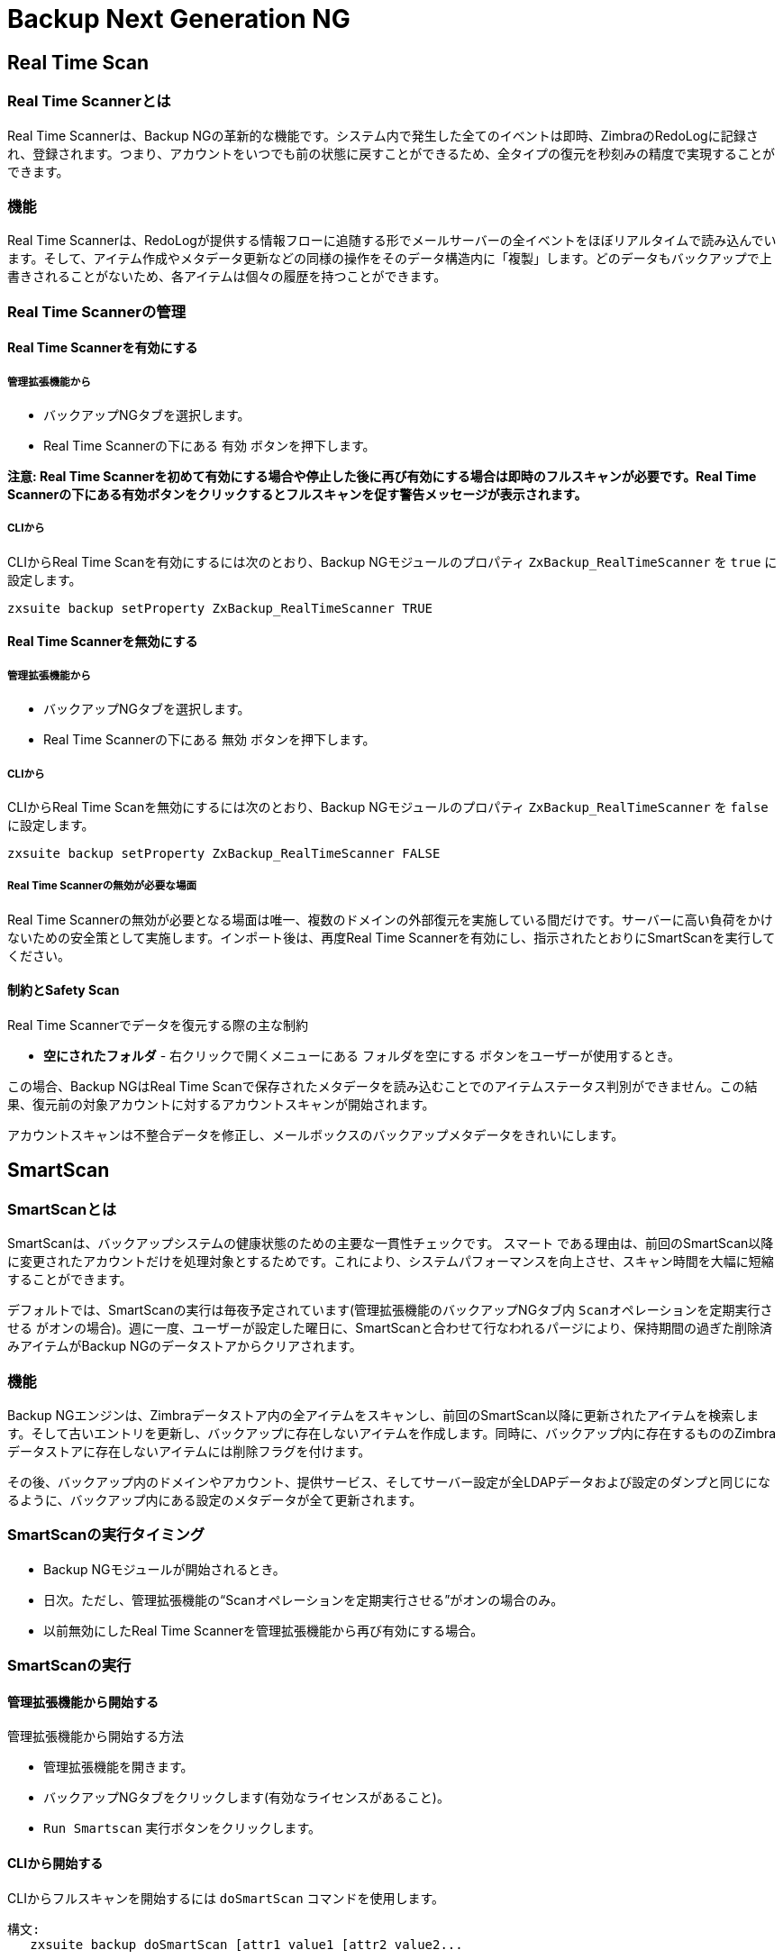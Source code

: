[[backup-ng-guide]]
= Backup Next Generation NG

[[real-time-scan]]
== Real Time Scan

[[what-is-the-real-time-scanner]]
=== Real Time Scannerとは

Real Time Scannerは、Backup NGの革新的な機能です。システム内で発生した全てのイベントは即時、ZimbraのRedoLogに記録され、登録されます。つまり、アカウントをいつでも前の状態に戻すことができるため、全タイプの復元を秒刻みの精度で実現することができます。

[[how-does-it-work]]
=== 機能

Real Time Scannerは、RedoLogが提供する情報フローに追随する形でメールサーバーの全イベントをほぼリアルタイムで読み込んでいます。そして、アイテム作成やメタデータ更新などの同様の操作をそのデータ構造内に「複製」します。どのデータもバックアップで上書きされることがないため、各アイテムは個々の履歴を持つことができます。

[[managing-the-real-time-scanner]]
=== Real Time Scannerの管理


[[enabling-the-real-time-scanner]]
==== Real Time Scannerを有効にする

[[via-the-administration-zimlet]]
===== 管理拡張機能から

* バックアップNGタブを選択します。

* Real Time Scannerの下にある `有効` ボタンを押下します。

*注意: Real Time Scannerを初めて有効にする場合や停止した後に再び有効にする場合は即時のフルスキャンが必要です。Real Time Scannerの下にある有効ボタンをクリックするとフルスキャンを促す警告メッセージが表示されます。*

[[via-the-cli]]
===== CLIから

CLIからReal Time Scanを有効にするには次のとおり、Backup NGモジュールのプロパティ
`ZxBackup_RealTimeScanner` を `true` に設定します。

....
zxsuite backup setProperty ZxBackup_RealTimeScanner TRUE
....

[[disabling-the-real-time-scanner]]
==== Real Time Scannerを無効にする

[[via-the-administration-zimlet-1]]
===== 管理拡張機能から

* バックアップNGタブを選択します。

* Real Time Scannerの下にある `無効` ボタンを押下します。

[[via-the-cli-1]]
===== CLIから

CLIからReal Time Scanを無効にするには次のとおり、Backup NGモジュールのプロパティ `ZxBackup_RealTimeScanner` を `false` に設定します。

....
zxsuite backup setProperty ZxBackup_RealTimeScanner FALSE
....

[[why-should-i-disable-the-real-time-scanner]]
===== Real Time Scannerの無効が必要な場面

Real Time Scannerの無効が必要となる場面は唯一、複数のドメインの外部復元を実施している間だけです。サーバーに高い負荷をかけないための安全策として実施します。インポート後は、再度Real Time Scannerを有効にし、指示されたとおりにSmartScanを実行してください。

[[limitations-and-safety-scan]]
==== 制約とSafety Scan

Real Time Scannerでデータを復元する際の主な制約

* *空にされたフォルダ* - 右クリックで開くメニューにある `フォルダを空にする` ボタンをユーザーが使用するとき。

この場合、Backup NGはReal Time Scanで保存されたメタデータを読み込むことでのアイテムステータス判別ができません。この結果、復元前の対象アカウントに対するアカウントスキャンが開始されます。

アカウントスキャンは不整合データを修正し、メールボックスのバックアップメタデータをきれいにします。

[[smartscan]]
== SmartScan

[[what-is-the-smart-scan]]
=== SmartScanとは

SmartScanは、バックアップシステムの健康状態のための主要な一貫性チェックです。 `スマート` である理由は、前回のSmartScan以降に変更されたアカウントだけを処理対象とするためです。これにより、システムパフォーマンスを向上させ、スキャン時間を大幅に短縮することができます。

デフォルトでは、SmartScanの実行は毎夜予定されています(管理拡張機能のバックアップNGタブ内 `Scanオペレーションを定期実行させる` がオンの場合)。週に一度、ユーザーが設定した曜日に、SmartScanと合わせて行なわれるパージにより、保持期間の過ぎた削除済みアイテムがBackup NGのデータストアからクリアされます。

[[how-does-it-work-1]]
=== 機能

Backup NGエンジンは、Zimbraデータストア内の全アイテムをスキャンし、前回のSmartScan以降に更新されたアイテムを検索します。そして古いエントリを更新し、バックアップに存在しないアイテムを作成します。同時に、バックアップ内に存在するもののZimbraデータストアに存在しないアイテムには削除フラグを付けます。

その後、バックアップ内のドメインやアカウント、提供サービス、そしてサーバー設定が全LDAPデータおよび設定のダンプと同じになるように、バックアップ内にある設定のメタデータが全て更新されます。

[[when-is-a-smart-scan-executed]]
=== SmartScanの実行タイミング

* Backup NGモジュールが開始されるとき。
* 日次。ただし、管理拡張機能の“Scanオペレーションを定期実行させる”がオンの場合のみ。
* 以前無効にしたReal Time Scannerを管理拡張機能から再び有効にする場合。

[[running-a-smart-scan]]
=== SmartScanの実行

[[starting-the-scan-via-the-administration-zimlet]]
==== 管理拡張機能から開始する

管理拡張機能から開始する方法

* 管理拡張機能を開きます。

* バックアップNGタブをクリックします(有効なライセンスがあること)。

* `Run Smartscan` 実行ボタンをクリックします。

[[starting-the-scan-via-the-cli]]
==== CLIから開始する

CLIからフルスキャンを開始するには `doSmartScan` コマンドを使用します。

....
構文:
   zxsuite backup doSmartScan [attr1 value1 [attr2 value2...


パラメーターリスト

名前                データ型
notifications(O)    Email Address[,..]

(M) == 必須パラメーター, (O) == 任意のパラメーター

使用例:

zxsuite backup dosmartscan notifications user1@example.com,user2@example.com
SmartScanを実施し、通知をuser1@example.comとuser2@example.comに送信します。
....

[[checking-the-status-of-a-running-scan]]
==== スキャン実行状態の確認

CLIから実行中のスキャンの状態を確認するには `monitor` コマンドを使用します。

....
構文:
   zxsuite backup monitor {operation_uuid} [attr1 value1 [attr2 value2...


パラメーターリスト

名前                 データ型
operation_uuid(M)    Uiid
operation_host(O)    String

(M) == 必須パラメーター, (O) == 任意のパラメーター
....

[[purge]]
== パージ

[[what-is-the-backup-purge]]
=== バックアップパージとは
バックアップパージはクリーンアップ処理です。`データバックアップ保持期間ポリシー` で定義されている保持期間を過ぎた削除済みアイテムを全て、バックアップパスから削除します。

[[how-does-it-work-2]]
=== 機能

パージエンジンは、全削除済みアイテムのメタデータをスキャンして、最終更新(削除)日時が保持期間を過ぎているアイテムを全て削除します。

アイテムBLOB が1つまたはそれ以上の有効なメタデータファイルから参照されている場合、Backup NGに含まれる重複排除機能のため、そのBLOB自体は削除されません。

Backup NGのバックアップ対象であるSPostfixのカスタマイズも、バックアップパスのパージポリシーに準拠します。管理拡張機能の `バックアップNG` タブ内 `古いカスタマイズをパージ` のチェックを外せば、これを変更することができます。

[[when-is-a-backup-purge-executed]]
=== バックアップパージの実行タイミング

* 週次。ただし、管理拡張機能の“Scanオペレーションを定期実行させる”がオンの場合のみ。
* 管理コンソールまたはCLIからマニュアル操作で開始した場合。

[[infinite-retention]]
=== 無期限保持

`データバックアップ保持期間ポリシー` が `0` に設定された場合、無期限を意味するため、バックアップパージは即座に終了します。保持期間を過ぎる削除済みアイテムがなくなるためです。

[[running-a-backup-purge]]
=== バックアップパージの実行

[[starting-the-backup-purge-via-the-administration-zimlet]]
==== 管理拡張機能からバックアップパージを開始する

管理拡張機能からバックアップパージ開始する方法

* バックアップNGタブをクリックします(有効なライセンスがあること)。

* 画面右上にある `Purge実行` ボタンをクリックします。

[[starting-the-backup-purge-via-the-cli]]
==== CLIからバックアップパージを開始する

CLIからフルスキャンを開始するには `doPurge` コマンドを使用します。

....
構文:
   zxsuite backup doPurge [attr1 value1 [attr2 value2...


パラメーターリスト

名前              データ型
purgeDays(O)      String
backup_path(O)    Path

(M) == 必須パラメーター, (O) == 任意のパラメーター

使用例:

zxsuite backup dopurge purgeDays 30 backup_path /opt/zimbra/backup/backup_name
....

[[checking-the-status-of-a-running-backup-purge]]
==== バックアップパージ実行状態の確認

CLIから実行中のパージ状態を確認するには `monitor` コマンドを使用します。

....
構文:
   zxsuite backup monitor {operation_uuid} [attr1 value1 [attr2 value2...


パラメーターリスト

名前                 データ型
operation_uuid(M)    Uiid
operation_host(O)    String

(M) == 必須パラメーター, (O) == 任意のパラメーター
....

[[external-backup]]
== 外部バックアップ

[[what-is-the-external-backup]]
=== 外部バックアップとは
外部バックアップは、Backup NGのバックアップタイプの一つです。メールシステムのスナップショットを作成し、ディザスタリカバリ時や移行時の使用に備えます。エクスポートされたデータは重複排除され、圧縮されます。ディスク利用率や転送時間、I/Oを最適化するためです。

[[how-does-it-work-3]]
=== 機能
Backup NGエンジンは、Zimbraデータストアの全データをスキャンし、選択されたフォルダへその(重複排除済みかつ圧縮済み)全アイテムを保存します。

[[folder-permissions]]
==== フォルダ権限

バックアップ先フォルダに対する読み書き権限が *zimbra* ユーザーにあることを確認してください。

下記コマンドを使用して、エクスポート用ディレクトリを作成できます。

_mkdir /opt/zimbra/backup/yourdestfolder_

_chown -R zimbra:zimbra /opt/zimbra/backup/yourdestfolder_

[[preparing-the-migration]]
==== 移行準備

エラーのリスクを最小限に留めるため、移行前に次の保守手順を実施してください。

* コマンド _/opt/zimbra/libexec/zmfixperms --verbose --extended_ を使用して、Zimbraの権限をダブルチェックします(rootで実行)。
* 全メールボックスを再インデックス化します。
* _zxsuite hsm doCheckBlobs_ ユーティリティにて、BLOBの整合性をチェックします。

[[running-an-external-backup]]
=== 外部バックアップの実行

[[via-the-administration-zimlet-2]]
==== 管理拡張機能から

管理拡張機能から外部バックアップを開始する方法

* バックアップNGタブをクリックします。

* `インポート/エクスポート` の下にある `エクスポートバックアップ` ボタンをクリックし、エクスポートウィザードを開きます。

* エクスポート先パスをテキストボックスに入力し、次へを押下します。システムはそのエクスポート先のフォルダが空かどうか、'zimbra'ユーザーに読み書き権限があるかどうかをチェックします。

* エクスポートしたいドメインを選択し、次へを押下します。

* 選択したドメインが全てオペレーション概要に表示されていることを確認します。処理が完了した際に通知を送るあて先のメールアドレスを追加で入力できます。ただし、管理者アカウントと操作を開始した管理者にはデフォルトで通知されます。

[[via-the-cli-2]]
==== CLIからの場合

CLIから外部バックアップを開始するには `doExport` コマンドを使用します。

....
構文:
   zxsuite backup doExport {destination_path} [attr1 value1 [attr2 value2...


パラメーターリスト

名前                   データ型                初期値
destination_path(M)    Path
domains(O)             Domain Name[,..]      all
notifications(O)       Email Address[,..]

(M) == 必須パラメーター, (O) == 任意のパラメーター

使用例:

zxsuite backup doexport /opt/zimbra/backup/ domains example.com notifications john@example.com
example.comのバックアップを/opt/zimbra/backup/へ送り、john@example.comに通知します。
....

[[scheduling-script]]
=== 予約スクリプト

NGのCLIを使用して外部バックアップ処理を予約することができます。社内あるいは法的な理由から、日次・週次・月次バックアップを継続取得する際に便利です。

[[restore-on-new-account]]
== 新アカウントへの復元

[[what-is-the-restore-on-new-account]]
=== 新アカウントへの復元とは

新アカウントへの復元処理では、処理時点のメールボックスの内容およびプリファレンスを新たに作成したアカウントに即座に復元します。 元アカウントが変更されることはありません。このため、メールボックス全体をロールバックすることなく、１件以上の削除済みアイテムをユーザーのアカウントに復元できます。このタイプの復元を行なう際はセキュリティの観点から、GALから新しく作成したアカウントを隠すかどうかを選択することもできます。

[[how-does-it-work-4]]
=== 機能

新アカウントへの復元処理が開始されると、新しいアカウント(復元先アカウント)が作成されます。選択されている元アカウントにその時点で存在するアイテムは、フォルダ構成やそのユーザーのデータも含め全てが復元先アカウントに再作成されます。`HSMポリシーを適用する` のチェックがオンでない限り、復元されるアイテムは全て現在のプライマリストアに登録されます。

WARNING: 新しいアカウントにデータを復元した場合、共有アイテムの整合性は保たれていません。元の共有ルールが、復元先アカウントのIDではなく、元アカウントのIDを参照しているためです。

[[running-a-restore-on-new-account-via-the-administration-zimlet]]
=== 管理拡張機能から新アカウントへの復元処理を実行する

新アカウントへの復元処理を行なう方法は２つあります。

[[from-the-accounts-tab]]
==== アカウントリストから

Zimbra管理コンソールの `アカウント` タブから行なう復元処理の場合、サーバー内に現在存在しているユーザーに対し、処理を行なうことができます。 +
削除済みユーザーを復元する必要がある場合は、管理拡張機能から復元処理を行なってください。

* 管理コンソール画面左ウィンドウから `アカウント` を選択してアカウントリストを表示します。

* リストが表示されたら復元対象となる(元)アカウントをクリックにて選択します。

* 上部メニューバーのギアアイコンを押下して `復元` ボタンをクリックします。

* 復元方法に `新アカウントへの復元` を選択し、新しい(復元先)アカウントの名称をテキストボックスに入力します。GALから新しいアカウントを隠すどうかを選択できます。選択し終わったら、`次へ` を押下します。

* 復元の日付を選択します。年月日はミニカレンダーから選択できます。時間はドロップダウンメニューで選択します。分と秒はテキストボックスに入力します。全て設定し終わったら、`次へ` を押下します。

* これまで選択・入力した内容がオペレーション概要に表示されていることを確認します。処理が完了した際に通知を送るあて先のメールアドレスを追加で入力できます。ただし、管理者アカウントと操作を開始した管理者にはデフォルトで通知されます。

`完了` をクリックすると復元処理が開始します。

[[running-a-restore-on-new-account-via-the-cli]]
=== CLIから新アカウントへの復元を実行

CLIから新アカウントへの復元を開始するにはdoRestoreOnNewAccountコマンドを使用します。

....
構文:
   zxsuite backup doRestoreOnNewAccount {source_account} {destination_account} {"dd/MM/yyyy HH:mm:ss"|last} [attr1 value1 [attr2 value2...

パラメーターリスト

名前                       データ型                期待値
source_account(M)          Account Name
destination_account(M)     Account Name/ID
date(M)                    Date                  `dd/MM/yyyy HH:mm:ss`|last
restore_chat_buddies(O)    Boolean               true|false
notifications(O)           Email Address[,..]

(M) == 必須パラメーター, (O) == 任意のパラメーター

使用例:

zxsuite backup dorestoreonnewaccount John NewJohn `28/09/2012 10:15:10`
Johnのアカウントを、新しいアカウントNewJohnに復元します。
....


[[undelete-restore]]
== 削除取り消しによる復元

[[what-is-undelete-restore]]
=== 削除取り消しによる復元とは

削除取り消しによる復元は、Backup NGの復元タイプの一つです。管理者はメールボックスから一定期間内に削除されたアイテムを全て復元して、そのメールボックス内の専用のZimbraフォルダに格納することができます。

[[how-does-it-work-5]]
=== 機能

削除取り消しによる復元処理は、バックアップデータストアから `削除` フラグ付きアイテムを検索し、検索したアイテムを対象メールボックス内の専用フォルダに復元します。
警告：ユーザーの快適な操作性を目的として、全ての復元済アイテムからIMAP `削除済` フラグを外してZimbraウェブクライアント上に表示しています。

[[running-an-undelete-restore]]
=== 削除取り消しによる復元の実行

[[via-the-administration-console]]
==== 管理コンソールから

* 管理コンソール画面左ウィンドウから `アカウント` を選択してアカウントリストを表示します。

* リストが表示されたら復元対象となる(元)アカウントをクリックにて選択します。

* 上部メニューバーのギアアイコンを押下して `復元` ボタンをクリックします。

* 復元方法に `削除取り消し` を選択し、`次へ` を押下します。

* 復元の日付を選択します。年月日はミニカレンダーから選択できます。時間はドロップダウンメニューで選択します。分と秒はテキストボックスに入力します。全て設定し終わったら、`次へ` を押下します。

* これまで選択・入力した内容がオペレーション概要に表示されていることを確認します。処理が完了した際に通知を送るあて先のメールアドレスを追加で入力できます。ただし、管理者アカウントと操作を開始した管理者にはデフォルトで通知されます。

* `完了` をクリックすると復元処理が開始します。

[[via-the-cli-3]]
==== CLIから

CLIから削除取り消しを開始するには `doUndelete` コマンドを使用します。

....
構文:
   zxsuite backup doUndelete {account} {"dd/MM/yyyy HH:mm:ss"|first} {"dd/MM/yyyy HH:mm:ss"|last} [attr1 value1 [attr2 value2...

パラメーターリスト

名前                データ型                期待値
account(M)          Account Name
start_date(M)       Date                  `dd/MM/yyyy HH:mm:ss`|first
end_date(M)         Date                  `dd/MM/yyyy HH:mm:ss`|last
notifications(O)    Email Address[,..]

(M) == 必須パラメーター, (O) == 任意のパラメーター

使用例:

zxsuite backup doundelete John `08/10/2012 10:15:00` last
Johnのアカウントで2012/08/10 10:15:00からこれまでに作成され存在している全アイテムについて、削除取り消し処理を実行します。
....

[[external-restore]]
== 外部復元

[[what-is-the-external-restore]]
=== 外部復元とは

外部復元は、Backup NGの復元タイプの一つです。

[[how-does-it-work-6]]
=== 機能

外部復元は、外部のバックアップに格納されているデータ、メタデータ、設定データの全てを現在のZimbraサーバーに追加します。

下記にインポート手順のワークフローを示します。

*フェーズ１*

* _''処理の開始'' 通知_
* サーバーバックアップデータの読み込み
* 空ドメインの作成
* 必要な提供サービス(COS)の作成(インポート対象アカウントで正常に使用されているもののみ)
* 空DLの作成
* 空アカウントの作成
* 全アカウントの属性の復元
* 全ドメインの属性の復元
* 全DLの属性と共有情報の復元
* _''フェーズ１ フィードバック'' 通知_

*フェーズ２*

* 全アイテムの復元

*フェーズ３*

* 全マウントポイントとデータソースの復元
* _全体フィードバック込みの ''処理の完了'' 通知_

[[before-you-start-1]]
=== 開始前の準備

復元先サーバーのBackup NGが初期化済みの場合、メモリ使用およびI/Oパフォーマンスの向上のため、Real Time Scannerを無効にしてください。

移行に使用するディスクスペースとI/Oのオーバーヘッドの削減のため、インポート中はアドバンストユーザーはZimbraのRedoLogを無効化または調整するという選択肢もあります。

インポート前に現在のプライマリボリュームを圧縮することでディスクスペースを更に削減することも可能です。移行後に圧縮済プライマリボリュームを使用したくない場合は、新しいプライマリボリュームを圧縮なしで作成し、それを `現在の` プライマリボリュームとして設定した後、古いボリュームを `セカンダリ` に切り替えることもできます。この一連の作業はHSM NGモジュールで実施可能です。

[[running-an-external-restore]]
=== 外部復元の実行

[[via-the-administration-zimlet-3]]
==== 管理コンソールから

* バックアップNGタブをクリックします。

* `インポート/エクスポート` の下にある `インポートバックアップ` ボタンをクリックし、インポートウィザードを開きます。

* インポート元パスをテキストボックスに入力し、次へを押下します。システムはインポート元フォルダに有効なバックアップが入っているかどうか、'zimbra'ユーザーに読み書き権限があるかどうかをチェックします。

* インポートしたいドメインを選択し、次へを押下します。

* インポートしたいアカウントを選択し、次へを押下します。

* これまで選択・入力した内容が全てオペレーション概要に表示されていることを確認します。処理が完了した際に通知を送るあて先のメールアドレスを追加で入力できます。ただし、管理者アカウントと操作を開始した管理者にはデフォルトで通知されます。

[[via-the-cli-4]]
==== CLIから

CLIから外部バックアップを開始するには `doExternalRestore` コマンドを使用します。

....
構文:
   zxsuite backup doExternalRestore {source_path} [attr1 value1 [attr2 value2...

パラメーターリスト

名前                          データ型               期待値              初期値
source_path(M)                Path
accounts(O)                   Account Name[,..]                       all
domains(O)                    Domain Name[,..]                        all
filter_deleted(O)             Boolean              true|false         true
skip_system_accounts(O)       Boolean              true|false         true
skip_aliases(O)               Boolean              true|false         false
skip_distribution_lists(O)    Boolean              true|false         false
provisioning_only(O)          Boolean              true|false         false
skip_coses(O)                 Boolean              true|false         false
notifications(O)              Email Address

(M) == 必須パラメーター, (O) == 任意のパラメーター

使用例:

zxsuite backup doexternalrestore /opt/zimbra/backup/restorePath/ accounts john@example.com,jack@example.com domains example.com filter_deleted false skip_system_accounts false
/opt/zimbra/backup/restorePath/にあるバックアップから、全システムアカウントを含むexample.comドメインの復元と、アカウントjohn@example.comおよびアカウントjack@example.comの復元を行ないます。
....

[[speeding-up-the-restore-through-multithreading]]
=== マルチスレッドによる復元の高速化

`concurrent_accounts` パラメーターを使用すると同時に複数アカウントの復元ができ、結果的に復元処理を高速化できます。  *管理コンソールにこの機能はありません。*

WARNING: 同時復元するアカウント数の影響でリソース消費量がすぐに上昇するということはありませんが、リソース量は必要です。このため、同時に復元するアカウント数は少数から始め、お使いのサーバーのパフォーマンス性能を考慮しながら徐々に増加するようにしてください。

....
使用例:

zxsuite backup doExternalRestore /tmp/external1 domains example0.com,example1.com concurrent_accounts 5

/tmp/external1にあるバックアップからシステムアカウントを除くドメインexample0.comとドメインexample1.com ドメインの復元を5アカウント同時に行ないます。
....

[[after-the-restore-message-deduplication]]
=== 復元後：メッセージの重複排除

外部復元処理の実行後は、HSM NGモジュールを使用してボリューム全体の重複排除を行なうことを強く推奨します。アカウントを順次インポートする際、従来の自動重複排除機能が十分に処理されない場合があるためです。

[[restore-deleted-account]]
== 削除済みアカウントの復元

[[what-is-the-restore-deleted-account]]
=== 削除済みアカウントの復元とは

削除済みアカウント復元処理では、メールボックス削除時点のメールボックスの内容とプリファレンスを新たに作成したアカウントに復元します。

[[how-does-it-work-7]]
=== 機能

削除済みアカウント復元処理が開始されると、新しいアカウント(復元先アカウント)が作成されます。削除時点で元アカウントに存在していたアイテムはフォルダ構成やそのユーザーのデータも含めて全て、復元先アカウントに再作成されます。 `HSMポリシーを適用する` のチェックがオンでない限り、復元されたアイテムは全て現在のプライマリストアに登録されます。

WARNING: 新たに作成したアカウントにデータを復元した場合、共有アイテムの整合性は保たれていません。元の共有ルールが、復元先アカウントのIDではなく、元アカウントのIDを参照しているためです。

[[from-the-backup-ng-tab]]
==== バックアップNGタブから

* 管理コンソール画面左ウィンドウからバックアップを選択して、`バックアップNG` タブを表示します。

* 上部バーにある `削除済みアカウントの復元` ボタンをクリックします。

* 復元の日付を選択します。年月日はミニカレンダーから選択できます。時間はドロップダウンメニューで選択します。分と秒はテキストボックスに入力します。全て設定し終わったら、`次へ` を押下します。

* リストが表示されたら復元対象となる(元)アカウントをクリックにて選択します。

* 新しい(復元先)アカウントの名称をテキストボックスに入力します。GALから新しいアカウントを隠すどうかを選択できます。選択し終わったら、`次へ` を押下します。

* これまで選択・入力した内容がオペレーション概要に表示されていることを確認します。処理が完了した際に通知を送るあて先のメールアドレスを追加で入力できます。ただし、管理者アカウントと操作を開始した管理者にはデフォルトで通知されます。

* `完了` をクリックすると復元処理が開始します。

[[item-restore]]
== アイテムの復元

[[what-is-the-item-restore]]
=== アイテムの復元とは

アイテムの復元は、Backup NGの復元タイプの一つです。

[[how-does-it-work-8]]
=== 機能

単一アイテムをバックアップからそのオーナーアカウントに復元します。どのタイプのアイテムもこの方法で復元することができます。

[[running-an-item-restore]]
=== アイテムの復元の実行

[[via-the-administration-zimlet-4]]
==== 管理拡張機能から

アイテム復元機能は、CLIからのみ使用できます。

[[via-the-cli-5]]
==== CLIから

CLIからアイテムの復元を開始するには `doItemRestore` コマンドを使用します。

....
構文:
   zxsuite backup doItemRestore {account_name} {item_id} [attr1 value1 [attr2 value2...

パラメーターリスト

名前                 データ型
account_name(M)      Account Name
item_id(M)           Integer
restore_folder(O)    String

(M) == 必須パラメーター, (O) == 任意のパラメーター

使用例:

zxsuite backup doitemrestore john@example.com 4784
メールボックスjohn@example.comに、アイテム4784を復元します。
....

[[how-to-obtain-the-itemid]]
===== itemID取得方法

`itemID` とはメールボックス内アイテムを特定できる一意のコードであり、アイテム関連 `メタデータ` の一つです。

ほかの全てのメタデータ同様、該当アカウントの `items`
ディレクトリ内のファイル
`[backup path]/accounts/[accountID]/items/[last 2 digits of itemID]/[itemID]`
に格納されています。

例:

アカウント4a217bb3-6861-4c9f-80f8-f345ae2897b5のアイテム2057 の場合、デフォルトのバックアップパスは下記になります。 +
`/opt/zimbra/backup/ng/accounts/4a217bb3-6861-4c9f-80f8-f345ae2897b5/items/57/2057`

メタデータは平文テキストファイルに入っているため、 `grep` や `find`
などのツールを使って内容を検索することができます。ファイル内のメタデータを更に読みやすく表示するにはコマンド `zxsuite
backup getItem` を使用します。

....
構文:
   zxsuite backup getItem {account} {item} [attr1 value1 [attr2 value2...

パラメーターリスト

名前              データ型             期待値          初期値
account(M)        Account Name/ID
item(M)           Integer
backup_path(O)    Path                                          /opt/zimbra/backup/ng/
dump_blob(O)      Boolean            true|false                 false
date(O)           Date               dd/mm/yyyy hh:mm:ss|all    last

(M) == 必須パラメーター, (O) == 任意のパラメーター

使用例:

zxsuite backup getitem a7300a00-56ec-46c3-9773-c6ef7c4f3636 1
アカウントa7300a00-56ec-46c3-9773-c6ef7c4f3636に紐づくIDが1のアイテムを表示します。

コマンドgetItem の場合、パラメーターが必要です。

構文:
   zxsuite backup getItem {account} {item} [attr1 value1 [attr2 value2...

パラメーターリスト

名前              データ型             期待値          初期値
account(M)        Account Name/ID
item(M)           Integer
backup_path(O)    Path                                          /opt/zimbra/backup/ng/
dump_blob(O)      Boolean            true|false                 false
date(O)           Date               dd/mm/yyyy hh:mm:ss|all    last

(M) == 必須パラメーター, (O) == 任意のパラメーター

使用例:

zxsuite backup getitem a7300a00-56ec-46c3-9773-c6ef7c4f3636 1
アカウントa7300a00-56ec-46c3-9773-c6ef7c4f3636に紐づくID=1のアイテムを表示します。
....

[[real-life-example]]
===  ''実際の''例

ユーザーが、あるアイテムをゴミ箱に入れたとします。

`2013-07-18 15:22:01,495 INFO  [btpool0-4361://localhost/service/soap/MsgActionRequest [name=user@domain.com;mid=2538;oip=258.236.789.647;ua=zclient/7.2.4_GA_2900;] mailop - moving Message (id=339) to Folder Trash (id=3)`

そして、そのゴミ箱を空にしたとします。

`2013-07-18 15:25:08,962 INFO  [btpool0-4364://localhost/service/soap/FolderActionRequest] [name=user@domain.com;mid=2538;oip=258.236.789.647;ua=zclient/7.2.4_GA_2900;] mailbox - Emptying 9 items from /Trash, removeSubfolders=true.`

ユーザーはその後、その削除したアイテムの復元を管理者に依頼します。管理者はそのメールアドレスおよびitemIDを確認し、`zimbra` ユーザーにて以下を実行することでこのアイテムを復元します。

`zxsuite backup doItemRestore user@domain.com 339`


[[disaster-recovery]]
== ディザスタリカバリ

[[the-disaster]]
=== ディザスタ

[[what-can-go-wrong]]
==== 悪化要因

下記のうち１つ以上当てはまる場合、発生している問題を `ディザスタ` として分類します。

* (/や/opt/zimbra/などの)重要なファイルシステムで1つ以上のハードウェア障害が起きている。
* 重要なファイルシステムの内容が内部要因もしくは外部要因により、使用できなくなっている(不注意による *rm** の使用や外部からの侵入など)。
* Zimbraサービスをホストしている物理マシンあるいは仮想化インフラに関するハードウェア障害が起きている。
* ソフトウェアまたはOSのアップデート/アップグレードにおいて重大な障害が起きている。

[[minimizing-the-chances]]
==== 機会を最小減に抑えるには

ディザスタの発生機会を最小減に抑えるための提案を以下に記します。

* 重要なファイルシステムは必ず複数のデバイスに保存する(/や/opt/zimbra/やNGのバックアップパス)。
* サーバーに監視/アラートシステムを導入し、問題を即座に検知できるようにする。
* 緻密な更新計画・移行計画を立てる。

[[the-recovery]]
=== リカバリ

[[how-to-recover-your-system]]
==== リカバリ方法

システムのリカバリは２つのステップに分かれます。

* 基盤システムのリカバリ(OSインストールおよび設定、Zimbraインストールおよび基本設定)。
* データリカバリ(ドメイン設定、ユーザー設定、提供サービス(COS)、メールボックスの内容を含む使用可能な最新のデータをZimbraサーバーに再インポート)。

[[how-can-backup-ng-help-with-recovery]]
==== リカバリに際し、Backup NGができること

`インポートバックアップ` 機能を使用すれば、２つ目のステップのリカバリを簡単かつ安全に実現できます。

旧サーバーのバックアップパスをインポート元パスに指定した場合、Zimbraの基本環境を旧サーバーで最後に使用できていたときの状態にまで復元することができます。

これは単にディザスタリカバリで考えられるシナリオの１つでしかありません。より高度なシナリオや技術に関しては、Zimbra Wikiに記載されています。

[[the-recovery-process]]
==== リカバリ処理

* 新サーバーにZimbraをインストールし、サーバー設定とグローバル設定を行ないます。
* 新サーバーにNetwork NGモジュールをインストールします。
* 旧サーバーのバックアップフォルダを新サーバーにマウントします。これができない場合は使用可能な最新の外部バックアップもしくは最新コピーのいずれかを使用してください。
 次のCLIコマンドを使用すると新サーバーで外部復元が始まります。
* 次のCLIコマンドを使用すると新サーバーで外部復元が始まります。

`zxsuite backup doExternalRestore /path/to/the/old/store`

* 外部復元処理はドメイン、アカウント、配布リストを即座に作成します。この、復元の第一段階の終了後(Network NGモジュールの通知を確認してください)すぐに、ユーザーが利用できるようなシステム状態になっています。メールやメールボックス内のほかのアイテムは、この後で復元されることになります。

[[settings-and-configs]]
==== 設定

サーバー設定とグローバル設定はバックアップされますが、復元については自動では行なわれません。Zimbraと上流で統合しているBackup NGの場合、異なるOS/Zimbraバージョン/ネットワーキング/ストレージでセットアップされたサーバーにも制約なくデータを復元できます。ただし、Network NGモジュールの実行が可能な最低限のZimbraバージョンでなければなりません。

旧サーバーの完全なコピーを作成する場合も、旧サーバー設定をコピー後に新しい環境でその設定を調整する場合も、Backup NGの便利なコマンド `getServerConfig` が使用できます。

....
zimbra@test:~$ zxsuite backup getServerConfig
command getServerConfig requires more parameters


構文:
   zxsuite backup getServerConfig {standard|customizations} [attr1 value1 [attr2 value2...


パラメーターリスト


名前              データ型             期待値                                 初期値
type(M)           Multiple choice    standard|customizations
date(O)           String             `dd/MM/yyyy HH:mm:ss`|"last"|"all"
backup_path(O)    Path                                                     /opt/zimbra/backup/ng/
file(O)           String             Path to backup file
query(O)          String             section/id/key
verbose(O)        String                                                   false
colors(O)         String                                                   false


(M) == 必須パラメーター, (O) == 任意のパラメーター


使用例:


zxsuite backup getserverconfig standard date last
サーバー設定とグローバル設定の最新のバックアップデータを表示します。
zxsuite backup getserverconfig standard file /path/to/backup/file
現在のサーバーバックアップの代わりにバックアップファイルの内容を表示します。
zxsuite backup getserverconfig standard date last query zimlets/com_zimbra_ymemoticons colors true verbose true
com_zimbra_ymemoticons zimletの全設定を色鮮やかな出力でわかりやすく表示します。
....

なお、下記にて最新のバックアップ設定が表示されます。

....
zxsuite backup getServerConfig standard backup_path /your/backup/path/ date last query / | less
....

引数 `query` を変更することで、特定の設定を表示させることができます。以下、例。

....
zimbra@test:~$ zxsuite backup getServerConfig standard date last backup_path /opt/zimbra/backup/ng/ query serverConfig/zimbraMailMode/test.domain.com


config date_______________________________________________________________________________________________28/02/2014 04:01:14 CET
test.domain.com____________________________________________________________________________________________________________both
....

ディレクトリ \{zimbrahome}/conf/ と \{zimbrahome}/postfix/conf/ もバックアップされます。

....
zimbra@test:~$ zxsuite backup getServerConfig customizations date last verbose true
ATTENTION: These files contain the directories {zimbraHome}/conf/ and {zimbraHome}/postfix/conf/ compressed into a single archive.
           Restore can only be performed manually. Do it only if you know what you're doing.




        archives


                filename                                                    customizations_28_02_14#04_01_14.tar.gz
                path                                                        /opt/zimbra/backup/ng/server/
                modify date                                                 28/02/2014 04:01:14 CET
....

[[vms-and-snapshots]]
=== VMとスナップショット

近年急速な進化を遂げた仮想化によるソリューションの到来により、ZCSのようなサーバーソリューションの配備に今や最もよく利用されている手法がVM(仮想マシン)です。

ほとんどのハイパーバーザーに、カスタマイズ可能なスナップショット機能とスナップショットベースのVMバックアップシステムが備わっています。
ディザスタの際は、Backup NGの `外部復元` 機能にてサーバーのバックアップパスをインポート元パスに指定することで、最新のスナップショットへのロールバックおよび失ったデータのインポートを行なうことが可能です。

[[disaster-recovery-from-a-previous-vm-state]]
==== 前回のVM状態からディザスタリカバリを行なう

スナップショットベースのVMバックアップシステムでは、有効状態にあるVMを `凍結した` コピーの保持とその状態へのロールバックが可能です。データ整合性を確実に100％にするには電源オフ状態にあるVMのスナップショットコピーを取得することが望ましいですが、必須ではありません。

*こうしたシステムを利用してロールバック時に失ったデータをインポートするには、バックアップパスがスナップショットの一部でないこと(例：VMWare ESX/iでvdiskをIndependent Persistentに設定することで発生)、変更されないことが必須の条件です。*

Backup NGを使用して以前のマシン状態からディザスタリカバリを行なうには、下記を実施する必要があります。

* ユーザーからのアクセスも送受信メールの配信もない、孤立したネットワーク上の別の(クローン)VMに、使用可能な最新のバックアップを復元します。
* クローンの電源をオンにし、Zimbraの開始を待ちます。
* Backup NGのReal Time Scannerを無効にします。
* 改ざんされていないバックアップパスが入った仮想ディスクにそのクローンを接続、(別のパスに)リンクさせます。
* バックアップパスをインポート元パスに指定し、外部復元処理を開始します。

上記によりディザスタリカバリが迅速に行なわれ、バックアップパス内の全アイテムの解析および失ったアイテムのインポートが実行されます。この手順は必要に応じて何度も繰り返すことが可能ですが、この実行中はユーザーからのアクセスもメール配信も停止します。

復元が完了したら、どの機能も問題なく利用できること、ユーザーからのアクセスおよびメール配信が復元されることを確認してください。

[[the-aftermath]]
=== その後

[[what-now]]
==== 他にすべきこと
万が一、ディザスタよりも前のコンテンツを復元する必要がある場合は、新しいバックアップパスを初期化し、その古いコンテンツをそこに格納してください。

[[unrestorable-items]]
== 復元できないアイテム

[[how-can-i-check-if-all-of-my-items-have-been-restored]]
=== 全アイテムが復元されているかどうかをチェックする方法

チェックはとても簡単です。復元処理が完了したあと適切に `処理完了` 通知を受けとっていることを確認するだけです。管理拡張機能の `通知` タブでもこの内容を確認できます。なお、管理拡張機能の `コア` セクションに `Notification E-Mail recipient address(メールで通知するアドレス)` として指定したメールアドレス宛にも通知メールは送信されます。通知タブのskipped itemsセクションには復元されていないアイテム一覧がアカウントごとに記載されます。

通知タブの `skipped items` セクションには復元されていないアイテム一覧がアカウントごとに記載されます。

....
  [...]
  - stats -
  Restored Items: 15233
  Skipped Items:  125
  Unrestored Items: 10

  - unrestored items -
  account: account1@domain.com
  unrestored items: 1255,1369

  account: account2@domain.com
  unrestored items: 49965

  account: account14@domain.com
  unrestored items: 856,13339,45200, 45655
  [...]
....

[[skipped-items-vs.-unrestored-items]]
==== Skipped Items と Unrestored Items

* `Skipped` item (スキップされたアイテム): 現在の復元処理あるいは以前の復元処理で、すでに復元されているアイテムです。
* `Unrestored` item(復元されていないアイテム): 復元処理中の問題により、復元されなかったアイテムです。

[[why-some-of-my-items-have-not-been-restored]]
=== アイテムが復元されなかった理由

様々な要因が考えられますが、よくある理由は以下のとおりです。

* *読み込みエラー*: I/O例外または権限問題のため、アイテムの生データまたはメタデータファイルが読み込めない。
* *壊れたアイテム*: アイテムの生データまたはメタデータファイルの読み込みはできるが、内容が壊れている。
* *無効なアイテム*: アイテムの生データまたはメタデータファイルの読み込みができ、内容も正常だが、Zimbraがこのアイテムの登録を拒否する。

[[how-can-i-identify-unrestored-items]]
=== 復元されていないアイテムの見分け方

見分ける方法は２つあります。１つはCLIから、もう１つはZimbraウェブクライアントからです。前者はバックアップ/インポートパス内のアイテム検索に有用です。後者は対象サーバー内アイテムの閲覧に使用できます。

[[identifying-unrestorable-items-through-the-cli]]
==== 復元できないアイテムをCLIから見分ける

CLIの `getItem` コマンドを使って、バックアップパス/外部バックアップから全情報を抽出し、アイテムとその関連メタデータを表示することができます。

このコマンドの構文は下記のとおりです。
....
   zxsuite backup getItem {account} {item} [attr1 value1 [attr2 value2...

パラメーターリスト

名前               データ型             期待値                     初期値
account(M)        Account Name/ID
item(M)           Integer
backup_path(O)    Path                                          /opt/zimbra/backup/ng/
dump_blob(O)      Boolean            true|false                 false
date(O)           Date               dd/mm/yyyy hh:mm:ss|all    last

(M) == 必須パラメーター, (O) == 任意のパラメーター
....

_account2@domain.com_ に紐づくitemID= _49965_ のアイテムの生データとメタデータ情報をBLOBの全ダンプも込みで抽出するコマンドは、以下になります。

`zxsuite backup getItem account2@domain.com 49965 dump_blob true`

[[identifying-unrestorable-items-through-the-zimbra-webclient]]
==== 復元できないアイテムをZimbraウェブクライアントから見分ける

`処理完了` の通知にあるunrestored items (復元されていないアイテム) のカンマ区切りの一覧は、Zimbra ウェブクライアントからアイテム検索を行なう際の検索引数に流用できます。

以下、その手順です。

* 対象サーバーのZimbra管理コンソールにログインします。
* `メールを表示` 機能を使って、復元されていないアイテムが存在するアカウントにアクセスします。
* 検索ボックスに、*item:* の後に続けて、itemIDのカンマ区切りの一覧を入力します。

`例` +
`item: 856,13339,45200,45655`

WARNING: 検索は検索を実施したタブ内でのみ機能します。このため `メール` タブの検索結果が0件だった場合、 `連絡先` タブ、 `カレンダー` タブ、 `タスク` タブ、 `ブリーフケース` タブでも同様に検索してみてください。

[[how-can-i-restore-unrestored-items]]
=== 復元されていないアイテムを復元する方法

復元されていないアイテムは、そのアイテム自体あるいは現Zimbraのセットアップに問題があることをはっきりと示すサインです。もし1度復元に失敗していたとしても、アイテムを復元できる可能性はあります。

次の項では、復元できないアイテムに対処する際に役立つヒントをいくつか紹介します。

[[items-not-restored-because-of-a-read-error]]
==== 読み込みエラーのために復元できないアイテムの場合

アイテムの復元が不可能となりうる読み込みエラーの場合、下記にて明確に区別してください。

* *ハード* エラー: 復元不可能なデータ損失の要因となるハードエラー障害およびその他の `壊滅的な` エラー。
* *ソフト* エラー: 権限誤りやファイルシステムエラー、RAID問題(例：壊れたRAID1ミラーリング)など、`壊滅的ではない` エラー。

ハードエラーの場合、ほぼ対処のしようがありませんが、ソフトエラーの場合は次のガイドに沿って、回避または緩和することが可能です。

* システムファイルチェックを実行。
* RAIDディスクセットアップを使用中の場合、(RAIDレベルに合わせて)起こりうる問題をひととおりチェック。
* バックアップ/インポートパス、そのサブフォルダ、フォルダ内のファイル全てにに対し、zimbraユーザーに読み書き権限があること。
* ネットワーク共有をしているファイルシステムのリンク品質をチェック。品質が低い場合、rsyncを使用したデータ転送を行なうことを検討してください。
* バックアップ・インポートパスのリモートでのマウントにSSHfsを使用している場合、マウントのコマンドをrootで実行していること、そして `-o allow_other` オプションを使用していることを確認してください。

[[items-not-restored-because-identified-as-broken-items]]
==== 壊れたアイテムとして判別されたために復元できないアイテムの場合

復元されていないアイテムのカテゴリーの中で、`救済できる可能性` が最も低いカテゴリーです。

アイテムの壊れ具合によっては、前の状態またはオブジェクトの生データに復元できる可能性はあります(メールの場合のみ)。状態の確認に、CLIの `getItem` コマンドを実行します。

....
   zxsuite backup getItem {account} {item} [attr1 value1 [attr2 value2...

パラメーターリスト

名前               データ型             期待値                      初期値
account(M)        Account Name/ID
item(M)           Integer
backup_path(O)    Path                                          /opt/zimbra/backup/ng/
dump_blob(O)      Boolean            true|false                 false
date(O)           Date               dd/mm/yyyy hh:mm:ss|all    last

(M) == 必須パラメーター, (O) == 任意のパラメーター
....

`backup_path` パラメーターにはインポートパスを、 `date` パラメーターには `all` を設定すると、その壊れたアイテム分の使用可能状態が全て表示されます。

....
zimbra@test:~$ zxsuite backup getItem admin@example.com 24700 backup_path /mnt/import/ date all
       itemStates                              
               start_date                                                  12/07/2013 16:35:44
               type                                                        message
               deleted                                                     true
               blob path /mnt/import/items/c0/c0,gUlvzQfE21z6YRXJnNkKL85PrRHw0KMQUqo,pMmQ=
               start_date                                                  12/07/2013 17:04:33
               type                                                        message
               deleted                                                     true
               blob path /mnt/import/items/c0/c0,gUlvzQfE21z6YRXJnNkKL85PrRHw0KMQUqo,pMmQ=
               start_date                                                  15/07/2013 10:03:26
               type                                                        message
               deleted                                                     true
               blob path /mnt/import/items/c0/c0,gUlvzQfE21z6YRXJnNkKL85PrRHw0KMQUqo,pMmQ=
....

アイテムがメールであれば、次の手順で標準の.eml形式のファイルに復元することができます。

* 最新の有効な状態を表します。

....
/mnt/import/items/c0/c0,gUlvzQfE21z6YRXJnNkKL85PrRHw0KMQUqo,pMmQ=
              start_date                                                  15/07/2013 10:03:26
              type                                                        message
              deleted                                                     true
              blob path /mnt/import/items/c0/c0,gUlvzQfE21z6YRXJnNkKL85PrRHw0KMQUqo,pMmQ=
....
* `blob path` を表します。

`blob path /mnt/import/items/c0/c0,gUlvzQfE21z6YRXJnNkKL85PrRHw0KMQUqo,pMmQ=`

* gzipを使ってBLOBファイルを.eml形式のファイルに解凍します。
....
zimbra@test:~$ gunzip -c /mnt/import/items/c0/c0,gUlvzQfE21z6YRXJnNkKL85PrRHw0KMQUqo,pMmQ= > /tmp/restored.eml

zimbra@test:~$ cat /tmp/restored.eml

Return-Path: zimbra@test.example.com

Received: from test.example.com (LHLO test.example.com) (192.168.1.123)
by test.example.com with LMTP; Fri, 12 Jul 2013 16:35:43 +0200 (CEST)

Received: by test.example.com (Postfix, from userid 1001) id 4F34A120CC4; 
Fri, 12 Jul 2013 16:35:43 +0200 (CEST)
To: admin@example.com
From: admin@example.com
Subject: Service mailboxd started on test.example.com
Message-Id: <20130712143543.4F34A120CC4@test.example.com>
Date: Fri, 12 Jul 2013 16:35:43 +0200 (CEST)

Jul 12 16:35:42 test zmconfigd[14198]: Service status change: test.example.com mailboxd changed from stopped to running
....

* 完了です。これ以後はお好きなクライアントを使用して、該当のメールボックスにこのeml形式のファイルをインポートします。

[[items-not-restored-because-identified-as-invalid-items]]
==== 無効なアイテムとして判別されたために復元できないアイテムの場合

`無効` なアイテムとして判別されたために復元できないアイテムの場合
形式上問題はないのにZimbra LMTP Validatorにより登録拒否されるのが、無効なアイテムとして判別されたアイテムです。これは、Zimbraの旧バージョンで作成したアイテムをそれよりも新しいバージョンにインポートする際によく起こります。非常に頻繁に検証のルールが更新されるため、Zimbraのある特定のバージョンで有効だと判別されたメッセージであっても、それより新しいバージョンでも有効と判断されるとは限りません。

インポート中に復元できなかったアイテムが大量発生した場合、一時的にLMTP Validatorを無効にしてから再度インポートすることを検討してもよいかもしれません。これは次のように実施します。

* ZimbraのLMTP Validatorを無効にするにはzimbraユーザーで下記コマンドを実行します。

`zmlocalconfig -e zimbra_lmtp_validate_messages=false`

* インポートが完了したら、LMTP Validatorの実行を有効にします。

`zmlocalconfig -e zimbra_lmtp_validate_messages=true`

WARNING: これは苦肉の策です。LMTP validatorに無効と判断されたアイテムは、表示やモバイルシンクのエラー要因となりうるため、自身の責任の範囲内で使用するようにしてください。

[[docoherencycheck]]
== doCoherencyCheck

[[what-is-the-coherency-check]]
=== 一貫性チェックとは

`一貫性チェックは` 、SmartScanが実施するチェックよりも更に深くバックアップパスのチェックを行ないます。

SmartScanは `増分` を対象とするため、前回のSmartScan以降に修正されたアイテムのみチェックしますが、一貫性チェックはバックアップパスにあるメタデータおよびBLOBを全てチェックします。

SmartScanは壊れたメタデータやBLOBを検知することを目的とし設計されています。

[[how-does-it-work-9]]
=== 機能

一貫性チェックは、バックアップパスに存在する全てのメタデータおよびその関連するBLOBの統合性を検証します。つまり、あらゆるエラーを発見できるようにしています。このため、 `fixBackup` オプションにてチェックを行い、オーファン(孤立している)または壊れたメタデータ/BLOBをバックアップパス内専用ディレクトリに移動します。

[[when-should-a-coherency-check-be-executed]]
=== 一貫性チェックを実施するタイミング

* 定期的な正常稼動の確認時(3ヶ月ごとまたは半年ごとなど)。
* システム障害の後。
* バックアップパスの入っているファイルシステムまたはストレージデバイスに何らかの問題が発生した後。

SmartScanが壊れたアイテム候補を検知した場合、自動で一貫性チェックが開始します。

WARNING: 一貫性チェックはI/O消費が高いため、必ずオフピークの時間帯にのみ実施するようにしてください。


[[running-a-coherency-check]]
=== 一貫性チェックの実行

[[starting-the-check-via-the-administration-zimlet]]
==== 管理拡張機能からチェックを開始する場合

管理拡張機能には一貫性チェック機能がありません。

[[starting-the-check-via-the-cli]]
==== CLIからチェックを開始する場合

CLIから一貫性チェックを開始するには `doCoherencyCheck` を使用します。

....
構文:
   zxsuite backup doCoherencyCheck {backup_path} [attr1 value1 [attr2 value2...


パラメーターリスト

名前                 データ型                  期待値             初期値
backup_path(M)      Path
accounts(O)         Account Name/ID[,..]                       all
checkZimbra(O)      Boolean                 true|false         false
fixBackup(O)        Boolean                 true|false         false
notifications(O)    Email Address[,..]

(M) == 必須パラメーター, (O) == 任意のパラメーター

使用例:

zxsuite backup docoherencycheck /opt/zimbra/backup/ng/ accounts jack@exmaple.com,john@exmaple.com
JackとJohnのアカウントについて/opt/zimbra/backup/ng/の一貫性チェックを行ないます。
zxsuite backup docoherencycheck /opt/zimbra/backup/ng/ fixBackup true
/opt/zimbra/backup/ng/の一貫性チェックを行ない、メタデータから参照されていないBlobファイルと壊れたバックアップファイルをバックアップの外へ移動します。
....

[[checking-the-status-of-a-running-check]]
==== チェック実行状況の確認

実行中のスキャンの状態をCLIから確認するには `monitor` コマンドを使用します。

....
構文:
   zxsuite backup monitor {operation_uuid} [attr1 value1 [attr2 value2...


パラメーターリスト

名前                  データ型
operation_uuid(M)    Uiid
operation_host(O)    String

(M) == 必須パラメーター, (O) == 任意のパラメーター
....

[[taking-additional-and-offsite-backups-of-backup-ngs-datastore]]
== Backup NGデータストアの追加バックアップとオフサイトバックアップ

[[who-watches-the-watchmen]]
=== 誰が見張りを見張るのか。

バックアップシステムを保持することは、すばらしく安全なデータ損失対策です。一方、できうる限りで最高レベルの信頼性を実現するためには、各バックアップシステムは広義の `バックアップ対策` の一部でなければなりません。本当の意味でのバックアップ対策が実施されない場合は見当違いのセキュリティ対策となるため、実際には世界最高のバックアップシステムであっても、別方向から破綻します。

バックアップ対策を練り上げることは容易ではありませんし、ときとして `バックアップしたデータを失ったらどうしよう` などという疑問の前に、立ちふさがることになります。これを回避できるかどうかは結局、バックアップの作成方法と管理状況次第となります。バックアップデータを全て損失する可能性が高いのは、RAID1+0設定を利用した専用のSAN上にバックアップデータを格納している場合よりも、単一のSATA IIディスクにデータとバックアップの両方を格納している場合と言えるでしょう。

ここでは、Backup NGデータストアのバックアップ作成およびそれをオフサイトへ格納することによるバックアップ対策向上のベストプラクティスを提案します。

[[making-an-additional-backup-of-backup-ngs-datastore]]
=== Backup NGデータストアの追加バックアップを作成する

* *原子性*: トランザクションが終了した場合にのみ、コミットとディスクへ書き込みが行なわれる。
* *一貫性*: コミットされたトランザクションはすべて有効であり、無効なトランザクションの場合は、コミットもディスクへの書き込みもされない。
* *独立性*: 全てのトランザクションは順次実行され、同一アイテムに対して同時に1つ以上のトランザクションが発生しない。
* *永続性*: 一度コミットされたトランザクションは、 (電源切れやハードウェア障害などの) トラブルがあっても変わらない。

このため、非常に簡単にバックアップを作成できます。最善 (かつ最も容易) な作成方法は、 *http://rsync.samba.org/[rsync]* を使用することです。指定するオプションやパラメーターは様々な要素、例えば同期対象のデータ量や利用中のストレージによって異なりますが、トランスポートにリモートシェルを利用する代わりにrsyncデーモンに接続したほうが、データ転送が著しく高速化します。

Backup NGデータストアの追加バックアップをrsyncで作成するときにZimbraやReal Time Scannerを停止させる必要はありません。またこの同期はいつでも停止可能な上、その後必要に応じて再実行することもできます。

[[storing-your-backup-ngs-datastore-backup-offsite]]
=== Backup NGデータストアのバックアップをオフサイトに格納する

前項で記載したとおり、Backup NGデータストアのバックアップは簡単に作成できる上、rsyncを利用することで、バックアップをリモート地点にへ容易に格納できます。

こうしたセットアップの際にバックアップ対策を最適にするベストプラクティスを下記のとおり推奨します。

* rsyncバックアップをスケジューリングする際は、次のrsyncインスタンスまでの間隔を充分にとり、必ず転送が完了するようにしてください。
* --deleteオプションを使用してください。元サーバーで削除されているファイルがバックアップ先サーバーでも削除されるようになるため不整合を防ぐことができます。
**  `--delete` オプションを使用したためにかなり時間がかかるようになったと感じた場合は２つのrsyncインスタンスをスケジューリングするようにしてください。１つは `--delete` オプション付きで週次パージ後に実行されるもの、もう１つはこのオプションを付けないものです。
* 転送はBackup NGのバックアップパスから開始し、必ずフォルダツリー全体が再帰的に転送されるようにしてください。サーバー設定のバックアップおよびマップファイルも転送対象です。
* バックアップ先ファイルシステムをcase sensitive(大文字・小文字を区別するよう)にしてください(Backup NGのバックアップパスと同様)。
* リモート地点から直接、復元しようとしている場合、使用するサーバーのzimbraユーザーには転送対象データに対する読み書き権限があることを確認してください。
* 転送速度がお使いのストレージのスループットよりもかなり速い場合、処理が遅くなることを想定するようにしてください(逆も同様)。

[[additionaloffsite-backup-f.a.q.]]
=== 追加/オフサイトのバックアップに関するFAQ

[[why-shouldnt-i-use-the-export-backup-feature-of-backup-ng-instead-of-rsync]]
rsyncの代わりとして、Backup NGの `エクスポートバックアップ` 機能を使わないほうがよいのはなぜでしょうか。

主な理由を下記に示します。

*  `エクスポートバックアップ` は移行目的で設計されています。移行の最後で `スナップショット` をエクスポートするため、増分対応できるようには設計されていません。毎回エクスポートバックアップを実行するたびに、前回実施したときと同じだけの時間がかかりますが、rsyncは時間効率がかなり良いです。
* Backup NGの処理である以上、エクスポートバックアップ処理の実行中に開始された処理はすべて、エクスポートバックアップが完了するまで、キューに並びます。
*  `エクスポートバックアップ` 処理は、rsyncよりもシステムリソースへの影響が大きいです。
* 万が一エクスポートバックアップ処理を停止することになった場合は、スクラッチからスタートする必要があります。再実行はできません。

[[can-i-use-this-for-disaster-recovery]]
ディザスタリカバリでオフサイトバックアップを使用してもよいですか？

はい。ただし、バックアップパスがまだ利用可能な状態であれば、バックアップパスを使用するほうが好ましいです。アイテムと設定の全てが、利用できる最新の状態に復元されるためです。ただし、もしバックアップパスが損なわれているようであれば、追加/オフサイトバックアップを使用することができます。

[[can-i-use-this-to-restore-data-on-the-server-the-backup-copy-belongs-to]]
バックアップコピーが入っているサーバー上で復元に使用してもよいですか？

はい。ただし、`外部復元` 処理では実行しないでください。アイテムやフォルダ名が同一であるためです。

バックアップパスのコピーから非常に類似しているサーバーへデータ復元する最適な手順は下記のとおりです。

* Real Time Scannerを停止。
* バックアップパスを、データ復元に使用したいコピーに変更。
* `新アカウントへの復元処理` または `削除済みアカウントの復元処理` のいずれかを実行。
* 復元処理が完了したら、バックアップパスを元に戻す。
* Real Time Scannerを開始。SmartScanがバックアップデータ更新をトリガー。

[[can-i-use-this-to-create-an-activestandby-infrastructure]]
Active-Standbyインフラの作成に使用してもよいですか？

よくありません。`外部復元処理`
では削除が一切行なわれないためです。外部復元処理を何回か実行すると、メールボックスは不要な内容でいっぱいになります。元のメールボックスでは削除されているアイテムでも、`スタンバイ` サーバー
では削除されないためです。


`外部復元処理` は、その処理が始まると同時にアカウントが利用できるように設計されています。このため復元中も、メールの送受信が可能です。

[[are-there-any-other-ways-to-do-an-additionaloffsite-backup-of-my-system]]
システムの追加/オフサイトバックアップを行なう方法は他にありますか？

もちろんあります。本書で紹介したよりも良好な方法もあることでしょう。ここでは主なケースに当てはまるガイドを記載するに留めています。

[[multistore-informations]]
== マルチストア関連情報

[[backup-ng-and-multistores]]

[[backup-ng-in-a-multistore-environment]]
=== マルチストア環境におけるBackup NG


[[command-execution-in-a-multistore-environment]]
==== マルチストア環境でのコマンド実行

新しいNetwork管理拡張機能では、簡単なマルチサーバー管理を実現できます。あるサーバーのZimbra管理コンソールにログインしてバックアップNGタブから別のサーバーを選択し、その別サーバーのバックアップ処理を全て実行することが可能です。

別サーバーのバックアップ処理を全て実行することが可能です。

* マルチストア環境の場合、`新アカウントへの復元処理` では、必ずその元のアカウントのメールボックスサーバー内に新しいアカウントが作成されます。
* 全ての処理においてそのログは、処理を開始させたサーバーではなく、対象サーバー内に記録されます。
* 処理を行なう対象サーバーを間違えて選択した場合、Zimbraが自動で正しいサーバーにその処理のリクエストを移します。

[[backup-and-restore]]
==== バックアップと復元

マルチストア環境でのバックアップと復元は、シングルストア環境と全く同等に機能します。

管理拡張機能から別々に多様なサーバーを設定・管理することになりますが、特定の処理、例えばライブでのフルスキャンや全てのオペレーションの停止は、 _zxsuite_ CLI の _--hostname all_servers_ オプションを使用して、全メールストアに“拡める”ことができます。このことはBackup NGの設定にもあてはまります(詳細はWikiページのCLIを参照してください)。

バックアップ処理と復元処理は下記のように管理されます。

* SmartScanは、管理拡張機能からはシングルサーバーに対して、CLIからは複数サーバーに対して実行可能です。
* 復元は、Zimbra管理コンソールの `アカウント` タブ、管理拡張機能のBackup NGメニューの各サーバータブ、CLIから開始可能です。方法による相違点は下記のとおりです。

[cols=",",options="header",]
|=======================================================================
|処理実施箇所: |オプション
|`アカウントタブ` |選択したアカウントの復元を、該当サーバー内で自動で開始します。

|`サーバータブ` |選択したサーバーを復元させる権限のあるアカウントであれば、復元「元」に指定できます。

|`CLI` |どのサーバーのどのアカウントも復元可能ですが、サーバーが自動選択されることはありません
|=======================================================================

[[export-and-import]]
==== エクスポートとインポート

マルチストア環境で実行される際に最も違いのある機能はエクスポートとインポートです。

基本的なシナリオを以下、記します。

[[export-from-a-singlestore-and-import-to-a-multistore]]
===== シングルストアからエクスポートし、マルチストアへインポートする

シングルドメインの複数アカウントを別のストアへインポートすると、他のサーバー内メールボックスと共有中のアイテムとの整合性が全て失われます。

CLIからコマンドを利用して、別のサーバーへインポートしたアカウント分の共有を修正することができます。

[[export-from-a-multistore-and-import-to-a-single-or-multistore]]
===== マルチストアからエクスポートし、シングルストアまたはマルチストアへインポートする

ここでは２通りのシナリオを紹介します。

* `ミラー` インポート: インポート元とインポート先のメールストア数が同一、かつ、各エクスポートが別のシングルサーバーにインポートされる場合。他のサーバー内メールボックスと共有中のアイテムとの整合性が全て失われます。CLI コマンド `doCheckShares` と `doFixShares` を利用して、共有の整合性のチェックと修正が可能です(下記コマンドを参照ください)。


* `混合` インポート: インポート元とインポート先のサーバー数が同一もしくは異なる。そして、ドメインあるいはアカウントがマニュアル操作により別のマルチサーバーにインポートされる場合。他のサーバー内メールボックスと共有中のアイテムのと整合性が全て失われます。CLI コマンド `doCheckShares` と `doFixShares` を使用して、共有の整合性をチェック・修正することができます(下記コマンドを参照ください)。

[[the-docheckshares-and-dofixshares-commands]]
==== コマンド `doCheckShares` と `doFixShares`

`doCheckShares` は、ローカルアカウントにある全ての共有情報を解析して、エラーがあればレポートします。

....
zimbra@test:~$ zxsuite help backup doCheckShares

構文:
   zxsuite backup doCheckShares


使用例:

zxsuite backup doCheckShares
Check all shares on local accounts
....

`doFixShares` は、移行により全ての共有情報の不整合を修正します。

....
zimbra@test:~$ zxsuite help backup doFixShares

構文:
   zxsuite backup doFixShares {import_idmap_file}


パラメーターリスト

名前                     データ型
import_idmap_file(M)    String

(M) == 必須パラメーター, (O) == 任意のパラメーター

使用例:

zxsuite backup doFixShares idmap_file
Fixes the shares' consistency after an import according to the
mapping contained in the /opt/zimbra/backup/ng/idmap_file
....

[[operation-queue-and-queue-management]]
== 処理キューとキュー管理

[[backup-ngs-operation-queue]]
=== Backup NGの処理キュー

Backup NGの各処理は開始後、FIFOキューに並びます。スケジュールとマニュアル操作のどちらからでも平等です。ある処理が(完了または終了により)キューから外れるとすぐその次の処理が実行されます。

次の処理はキューシステムの影響を受けます。

* 外部バックアップ
* 全ての復元処理
* Smartscan

Backup NGの設定に対する変更は、キューには入らず即座に適用されます。

[[operation-queue-management]]
=== 処理キューの管理

[[through-the-administration-console]]
==== 管理コンソールから

[[viewing-the-queue]]
===== キューを表示する

処理キューを表示するには、管理拡張機能の `通知`
タブへ遷移し、 `オペレーションキュー`
ボタンをクリックします。

WARNING: 管理拡張機能ではBackup NGとHSM NG両方の処理キューを１つのビューに表示しています。これは単に設計上のものであり、この２つのキューは独立しています。すなわち、Backup NGの処理とHSM NGの処理が同時に実行していることもあります。

[[emptying-the-queue]]
===== キューを空にする

現行処理を停止してBackup NGの処理キューを空にするには、管理拡張機能の `バックアップNG` タブにある、`全てのBackupオペレーションを停止` ボタンをクリックします。

[[through-the-cli]]
==== CLIから

[[viewing-the-queue-1]]
===== キューを表示する

Backup NGの処理キューを表示させるには、コマンド `getAllOperations` を使用します。

....
zimbra@server:~$ zxsuite help backup getAllOperations

構文:
   zxsuite backup getAllOperations [attr1 value1 [attr2 value2...


パラメーターリスト

名前           データ型     期待値             初期値
verbose(O)    Boolean    true|false         false

(M) == 必須パラメーター, (O) == 任意のパラメーター

使用例:

zxsuite backup getAllOperations
実行中またはキューにある処理を全て表示します。
....

[[emptying-the-queue-1]]
===== キューを空にする
Backup NGの現行処理を停止してキューを空にするには、コマンド `doStopAllOperations` を使用します。

....
zimbra@mail:~$ zxsuite help backup doStopAllOperations

構文:
   zxsuite backup doStopAllOperations


使用例:

zxsuite backup doStopAllOperations
全ての実行中処理を停止します。
....

[[removing-a-single-operation-from-the-queue]]
===== キューから処理を1件外す

現行処理を停止、または、キューから特定の処理を外すにはコマンド `doStopOperation` を使用します。

....
zimbra@mail:~$ zxsuite help backup doStopOperation

構文:
   zxsuite backup doStopOperation {operation_uuid}


パラメーターリスト

名前                  データ型
operation_uuid(M)    Uiid

(M) == 必須パラメーター, (O) == 任意のパラメーター

使用例:

zxsuite backup doStopOperation 30ed9eb9-eb28-4ca6-b65e-9940654b8601
ID=30ed9eb9-eb28-4ca6-b65e-9940654b8601の処理を停止します。
....

[[cos-level-backup-management]]
== 提供サービス (COS) レベルのバックアップ管理

[[what-is-cos-level-backup-management]]
=== 提供サービスレベルのバックアップ管理とは

提供サービスレベルのバックアップ管理では、ストレージ利用を抑える目的で、提供サービス(COS)全体に対するBackup NG機能を全て、無効にすることができます。

[[how-does-cos-level-backup-management-work]]
=== 提供サービス(COS)レベルのバックアップ管理機能

[[what-happens-if-i-disable-the-backup-ng-module-for-a-class-of-service]]
==== 提供サービスに対するBackup NGモジュールを無効にするとどうなるか

* COS内のアカウントは全て、Real Time Scannerの対象外になります。
* TCOS内のアカウントが、エクスポートバックアップ機能でエクスポート対象となることはありません。
* COS内のアカウントは、バックアップシステムでは `削除済み` として扱われることになります。つまり、データ保持期限が過ぎたら、こうしたアカウントにおける全データが、バックアップストアからパージされることになります。提供サービスに対するバックアップを再度有効化すると、これはリセットされます。

[[how-is-the-backup-enabledbackup-disabled-information-saved]]
==== `バックアップが有効か無効か` に関する情報の保存方法

提供サービスに対するバックアップを無効にすると、提供サービスの `備考` 項目に *$\{ZxBackup_Disabled}* という指標が加わります。

備考項目が編集可かつ利用可である限り、この指標を変更または削除すれば、提供サービスに対するバックアップを再び有効にすることができます。

[[incremental-migration-with-backup]]
== BackupNGを利用した増分移行

[[description]]
=== 概要説明

* 本書では、Backup NGを利用した増分移行の実施方法を説明します。
* 商用環境の移行向けに特化して設計しています。また、その際に、システム停止時間を最短化することと、ユーザーにとって透過性のあるものを目指して設計しています。
* 正しく計画し、正しく実行された場合は、システム停止に陥ることはありません。また、ユーザーへの影響も限りなくゼロに近づきます。
* _本書に記載のCLIコマンドは特に記載がない限り、すべてzimbraユーザーで実行する必要があります。_

[[what-will-be-migrated]]
=== 移行対象

* メールとメールフォルダ
* 連絡先と連絡先リスト
* 予定とカレンダー
* タスクとタスクリスト
* ファイルとブリーフケース
* 共有情報
* ユーザーのプリファレンス
* ユーザー設定
* 提供サービス(COS)の設定
* ドメイン設定

[[what-will-not-be-migrated]]
=== 移行対象外

* サーバー設定(参照用に移行されますが復元はされません)
* グローバル設定(参照用に移行されますが復元はされません)
* カスタマイズ内容(Postfix, Jetty等)
* 処理中に移動または削除されたアイテムは、移行先サーバーにて移動も削除もされません。
* 処理中に変更されたプリファレンス(パスワード等)は、各インポートでリセットされます。

WARNING: 増分移行は、サーバーtoサーバーのミラーリングをセットアップするためには設計されていません。元サーバーをミラーしたコピーを複数インポートにて作成しても、*ミラーしたコピー* は作成されません。インポート処理では削除が一切行なわれないからです。

[[pre-migration-checks]]
=== 移行前チェック

[[servers]]
==== サーバー

* 移行元サーバー：Backup NGまたはZimbra Suite Plusが起動しているZimbraサーバーであれば、移行元とすることができます。
* 移行先サーバー：Backup NGまたはZimbra Suite Plusが起動しているZimbraサーバーであれば、移行先とすることができます。

[[storage]]
==== ストレージ

* 移行元サーバー：移行元サーバー上でBackup NGが現在有効でない場合、`/opt/zimbra/store/` のフォルダサイズと _同等の_ 、空ディスク容量があることを確認してください(通常、エクスポートされるサイズはオリジナルのサイズの70パーセントまで削減されます。エクスポートされるデータはgzipアルゴリズムを使って圧縮され、また、全てのzimbraアイテムは重複排除されれるためです)。
* 移行先サーバー: `/opt/zimbra/store/` のフォルダサイズと、移行元サーバーにある `エクスポート` フォルダサイズを合算したサイズよりも大きな空ディスク容量があることを確認してください。

[[data-transfer]]
==== データ転送

データの転送方法は様々ですが、rsyncによる手段を推奨します。速度と利便性の観点で妥当であるためです。

主要なデータ転送は、まだ移行元サーバーが稼働中かつ機能している間に行なわれます。ただし、転送はネットワーク経由で実行されるため、事前に緻密な転送計画を作成してください。そうすることで、移行前に *全データ* を転送しておくことができます。

[[alternative-ways-to-transfer-your-data]]
==== データ転送の代替案

要求に沿うのであれば、リモートマウントからドライブの物理的な移動まで、転送手段は何でもかまいません。

....
Never underestimate the bandwidth of a station wagon full of tapes hurtling down the highway.
--Tanenbaum, Andrew S. (1996). Computer Networks. New Jersey: Prentice-Hall. p. 83. ISBN 0-13-349945-6.
....

[[dns]]
=== DNS

`実際の` DNS上のMXレコードのTTLの値を300に設定してください。移行元サーバーと移行先サーバー間の切り替えが早くなります。

[[the-setup]]
=== セットアップ

[[step-1-coherency-checks]]
=== 手順１：一貫性チェック

データ関連の問題が発生しないように、移行元サーバーにて下記チェックを実行してください。

* https://wiki.zimbra.com/wiki/Zimbra_Next_Generation_Modules/Zimbra_NG_HSM/Advanced_Volume_Operations#doCheckBlobs[zxsuite hsm doCheckBlobs]:
ZimbraのメタデータとBLOB間の一貫性をチェックします。
* http://wiki.zimbra.com/wiki/Zmdbintegrityreport[zmdbintegrityreport]:
Zimbraのデータベースの完全性をチェックします。

エラーが見つかった場合は修正してください。

全てのメールボックスを再インデックス化することも推奨します。

[[step-2-network-ng-modules-setup]]
=== 手順２：Network NGモジュールのセットアップ

両サーバーともに下記を実行して、Real Time Scannerを無効にしてください。

....
zxsuite backup setProperty ZxBackup_RealTimeScanner false
....

WARNING: データエクスポートには、専用のデバイスを使用することを強く推奨します。エクスポートのパフォーマンスを向上させるためと、稼働中のシステムのパフォーマンスに対する影響を抑えるためです。

デバイスを、パス `/opt/zimbra/backup/` にリンクさせてください。zimbraユーザーにはこのパスに対する読み書き権限がなければなりません。

[[step-3-data-export-smartscan]]
=== 手順３：データのエクスポート (SmartScan)

移行元サーバー上で下記を実行して、SmartScanを実行してください。

....
zxsuite backup doSmartScan
....

全データがデフォルトのバックアップパス (/opt/zimbra/backup/ng/) にエクスポートされることになります。

[[pro-tip-single-domains-export]]
==== 虎の巻：単一ドメインのエクスポート

全てのドメインを移行するのではなく、１つまたは複数のドメインだけを移行することもできます。その場合は、SmartScanの *代わりに*、次のコマンドを実行します。

....
zxsuite backup doExport /path/to/export/folder/ domains yourdomain.com,yourdomain2.com[..]
....

留意すべきこととして、`SmartScan` での方法で開始した場合は、移行中ずっとその方法で貫かなければなりません。そしてもし、`単一ドメイン` での方法で開始した場合は、移行中ずっとその方法で貫く必要があります。この2つの方法は混在させられません。

[[data-export-smartscan-via-the-administration-zimlet]]
===== 管理拡張機能からデータのエクスポート (SmartScan)

管理拡張機能からデータのエクスポートを行なうこともできます。

[[step-4-data-synchronization]]
=== 手順４：データの同期

WARNING: エクスポートしたデータを移行先サーバーへ移動するとき、移行先サーバーにある移動先フォルダが、Backup NGのバックアップパスでないことを確認してください。移行先サーバーでBackup NGをすでに使用中、または使用予定がある場合、障害の要因になりかねません。

_(rsync以外の方法でデータ転送を行なう場合は、この手順を飛ばしてかまいません)_

_rsync_ を使って、/opt/zimbra/backup/ng/に格納されているデータを、移行先サーバーにあるディレクトリへとコピーしてください (対象フォルダに対する読み書き権限がzimbraユーザーにあることを確認してください) 。 _screen_ や _tmux_ などのターミナルマルチプレクサを使用してください。この処理は、ネットワーク速度や対象データの量によっては、かなりの長時間がかかるかもしれません。

....
[以下コマンドをRootで実行します]
rsync -avH /opt/zimbra/backup/ng/ root@desinationserver:/path/for/the/data/
....

[[alternate-synchronization-method]]
==== その他同期方法

提案した方法は、帯域幅の広い環境の場合に最良であるものの、最初の同期には、大量のデータが対象となりえます。Rsyncでの方法が遅いと感じる場合には、デバイス (もしくは仮想環境で実行中であればそのおおもとのディスクファイル) の物理的な移動を検討することになるかもしれません。

ディスクを移動した後、リモートで、移行元サーバーへリンクを戻すことができます (例えば、SSHFS) 。なぜなら移行時に行なわれる、追加の同期では、比較にならないほど少量のデータが対象となるからです。また、この場合は、移行元サーバー上のデバイスを/opt/zimbra/backup/ng/として再リンクさせ、そこに、全ての必要な権限を付与しておいてください。

[[step-5-first-import]]
=== 手順5：初回インポート

エクスポートしたデータ全てを移行先サーバーへインポートします。

....
zxsuite backup doExternalRestore /path/for/the/data/
....

Network NGが移行先サーバーへデータをインポートします。

''注意: この手順後は、編集も削除もしないこと''

[[first-import-via-the-administration-zimlet]]
==== 管理拡張機能からの初回インポート

管理拡張機能を使用してデータのインポートをするという選択肢もあります。管理拡張機能からのインポート中、インポートされているアカウントリストのシステムアカウント (GalSync、Ham、Spam、Quarantineなど) は全て削除されることに留意してください。

[[step-5-alternate-first-import-for-large-migrations-advanced-users-only]]
=== 手順5(別案)：大規模移行時の初回インポート (精通しているユーザーのみ)

ここからは、エクスポート・インポートに何時間もあるいは何日もかかるような巨大インフラの移行を予定している管理者が移行を行なうための別案を紹介します。

全データを移行先サーバーへインポートする代わりに、`プロビジョニングのみ` のインポートを実行することで、ドメイン、提供サービス、アカウントのみ、移行先サーバーに作成し、メールボックスの全内容を移行対象外とすることができます。

....
zxsuite backup doExternalRestore /path/for/the/data/ provisioning_only TRUE
....

上記コマンドを実行後、メールフローを新サーバーへと切り替えます。切り替えが完了したら、`実際の` インポートを開始します。

....
zxsuite backup doExternalRestore /path/for/the/data/
....

システムユーザーの接続先が、移行先サーバーになります。移行先サーバーでは、古いメールの復元中ですが、新しいメールは配信されることになります。

このアプローチにはメリットとデメリットがあります。

*メリット*

* アイテムは一度しかインポートされず、その後も修正や削除がされないため、`標準の` 増分移行に比べると、この方法は不整合を減らすことになります。
* 移行元サーバーでの影響を抑えるオプションがあります (例：移行元サーバーを急いで閉鎖する場合には都合が良いです) 。

*デメリット*

* 処理のタイミングによっては、システムユーザーへの影響が高まります。ユーザーがメールボックスを使用している間も、アイテムは復元中だからです。
* 稼働中のシステムでインポートを行なうため、速度低下が気になるかもしれません。

[[the-situation-so-far]]
=== これまでの状況

この時点で、ほとんどのデータが移行先サーバーへインポートされました。移行元サーバーはまだ稼働中で、機能しています。これから、実際の移行の準備をします。

[[the-migration]]
=== 移行

[[step-6-pre-migration-checks]]
=== 手順6：移行前チェック

メールフローを切り替える前に、必ず、移行先サーバーにおける稼動準備が整っていることを確認してください(ファイヤーフォール、DNS設定、セキュリティシステムなど)。

[[step-7-the-switch]]
=== 手順7：切り替え

この手順の終わりには、移行先サーバーが稼動し、機能するようになります。

* 手順３、手順４、手順５を繰り返します(新しいデータのみエクスポート・同期される)。
* メールフローを新サーバーへ切り替えます。
* 移行元サーバーにメールが一切届かなくなったら、手順３、手順４、手順５を繰り返します。

移行先サーバーは、現在稼動中で、機能しています。

[[step-8-post-migration-checks]]
=== 手順8：移行後のチェック

次のコマンドを実行して、共有の不整合をチェックします。

....
zxsuite backup doCheckShares
....

不整合が見つかった場合は次のコマンドを実行します。これにより１つめの引数に使用したインポートマップファイルを解析し、不整合な共有をすべて修正します。

....
zxsuite backup doFixShares
....

マップファイルは、移行先サーバーのバックアップパス内にある `map_[source_serverID]` です。

[[step-9-galsync]]
=== 手順9：Galsync

Zimbra管理コンソールから、インポートした全てのGalSyncアカウントを削除します。その後必要に応じて、インポートした全てのドメインについてGalSyncアカウントを新たに作成します。そして、次のコマンドを使用して、全てのGalSyncアカウントを再同期化します。

....
zmgsautil forceSync -a galsync.randomstring@domain.com -n [resourcename]
....

[[step-10-message-deduplication]]
=== 手順10：メッセージの重複排除

移行後はHSM NGモジュールを使って、ボリューム重複排除を実行することを強く推奨します。

[[what-now-1]]
=== 今後

* 新サーバーにあるBackup NGを初期化し、全てのデータに問題がないことを確認します。

[[incremental-migration-faq]]
=== 増分移行に関するFAQ

[[q-do-i-need-a-valid-license-in-order-to-perform-an-incremental-migration]]
==== Q: 増分移行を行なうには、有効なライセンスが必要でしょうか。

はい。試用版または購入版、いずれかのライセンスが必要です。

[[q-what-will-be-migrated]]
==== Q: 移行対象となるものは何ですか。

サーバー設定を除き、下記を含めた全てが移行対象です。

* ユーザーのデータ
* ユーザーのプリファレンス
* 提供サービスの設定
* ドメイン設定

[[q-will-i-lose-my-shares-will-i-need-to-re-configure-all-my-shares]]
==== Q: 共有は破棄されますか？ 既存の共有は全て再設定する必要がありますか？

いいえ、そのようなことありません。

[[q-how-should-i-transfer-the-exported-data-between-my-servers]]
==== Q: エクスポートデータのサーバー間での転送はどのように行なえばよいでしょうか。

自身の求めているものに沿うのであれば、転送手段は何でもかまいません。何を求めているのか、それだけは整理しておく必要はあります。

迅速なデータ移動をお望みですか？ その場合、USBディスクをサーバー間で物理的に移動する手段は適していないかもしれません。

信頼性のおける手段でのデータ移動をお望みですか？ その場合、お使いのインターネット回線が不安定なときは、エクスポートフォルダをSSHFS経由で移行先サーバーへリンクさせる手段は適していないかもしれません。

